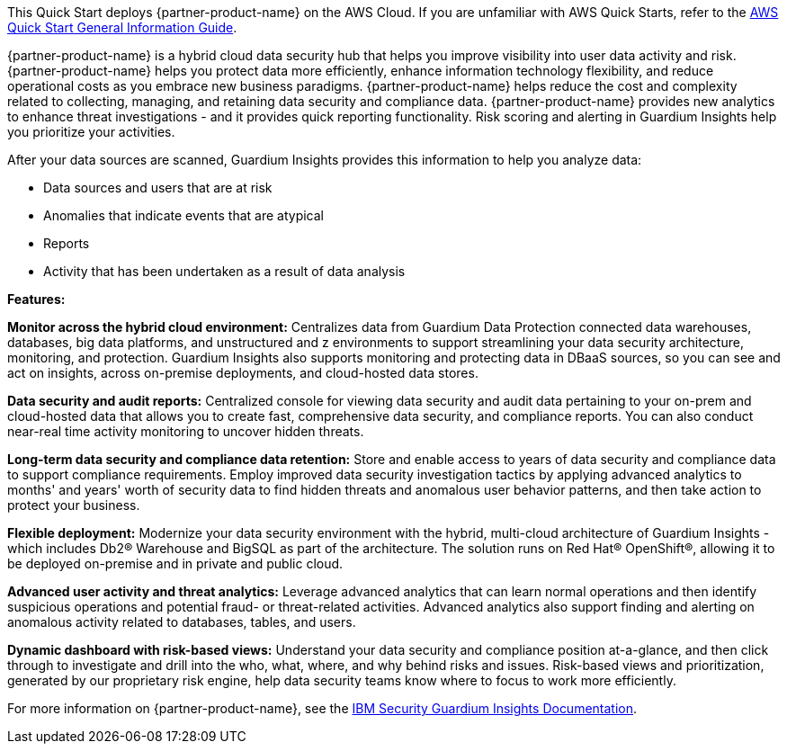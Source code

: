 This Quick Start deploys {partner-product-name} on the AWS Cloud. If you are unfamiliar with AWS Quick Starts, refer to the https://fwd.aws/rA69w?[AWS Quick Start General Information Guide^].

// For advanced information about the product that this Quick Start deploys, refer to the https://{quickstart-github-org}.github.io/{quickstart-project-name}/operational/index.html[Operational Guide^].

// For information about using this Quick Start for migrations, refer to the https://{quickstart-github-org}.github.io/{quickstart-project-name}/migration/index.html[Migration Guide^].

{partner-product-name} is a hybrid cloud data security hub that helps you improve
visibility into user data activity and risk. 
{partner-product-name} helps you protect data more efficiently, enhance information technology flexibility, and reduce operational costs as you embrace new business paradigms.
{partner-product-name} helps reduce the cost and complexity related to collecting, managing, and retaining data security and compliance data.  
{partner-product-name} provides new analytics to enhance threat investigations - and it provides quick reporting functionality. Risk scoring and alerting in Guardium
Insights help you prioritize your activities.

After your data sources are scanned, Guardium Insights provides this information to help you analyze data:

* Data sources and users that are at risk
* Anomalies that indicate events that are atypical
* Reports
* Activity that has been undertaken as a result of data analysis

*Features:*

*Monitor across the hybrid cloud environment:* Centralizes data from Guardium Data Protection connected data warehouses, databases, big data platforms, and unstructured and z environments to support streamlining your data security architecture, monitoring, and protection. Guardium Insights also supports monitoring and protecting data in DBaaS sources, so you can see and act on insights, across on-premise deployments, and cloud-hosted data stores.

*Data security and audit reports:* Centralized console for viewing data security and audit data pertaining to your on-prem and cloud-hosted data that allows you to create fast, comprehensive data security, and compliance reports. You can also conduct near-real time activity monitoring to uncover hidden threats.

*Long-term data security and compliance data retention:* Store and enable access to years of data security and compliance data to support compliance requirements. Employ improved data security investigation tactics by applying advanced analytics to months' and years' worth of security data to find hidden threats and anomalous user behavior patterns, and then take action to protect your business.

*Flexible deployment:* Modernize your data security environment with the hybrid, multi-cloud architecture of Guardium Insights - which includes Db2® Warehouse and BigSQL as part of the architecture. The solution runs on Red Hat® OpenShift®, allowing it to be deployed on-premise and in private and public cloud.

*Advanced user activity and threat analytics:* Leverage advanced analytics that can learn normal operations and then identify suspicious operations and potential fraud- or threat-related activities. Advanced analytics also support finding and alerting on anomalous activity related to databases, tables, and users.

*Dynamic dashboard with risk-based views:* Understand your data security and compliance position at-a-glance, and then click through to investigate and drill into the who, what, where, and why behind risks and issues. Risk-based views and prioritization, generated by our proprietary risk engine, help data security teams know where to focus to work more efficiently.

For more information on {partner-product-name}, see the https://ibm.biz/BdP4U7[IBM Security Guardium Insights Documentation^].